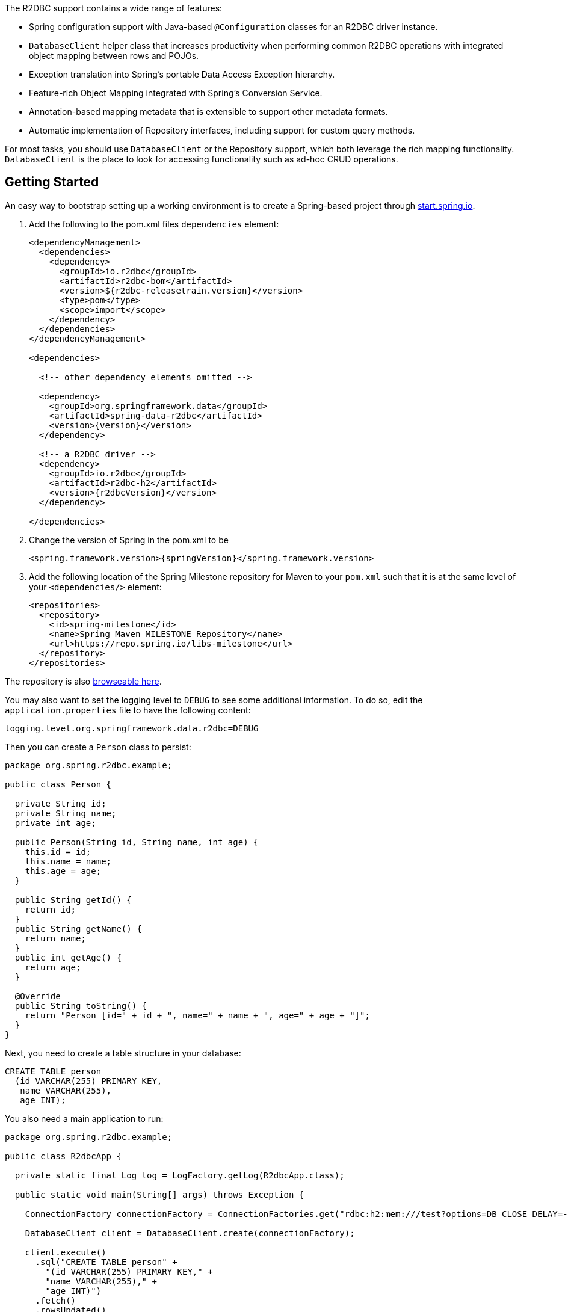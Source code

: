 The R2DBC support contains a wide range of features:

* Spring configuration support with Java-based `@Configuration` classes  for an R2DBC driver instance.
* `DatabaseClient` helper class that increases productivity when performing common R2DBC operations with integrated object mapping between rows and POJOs.
* Exception translation into Spring's portable Data Access Exception hierarchy.
* Feature-rich Object Mapping integrated with Spring's Conversion Service.
* Annotation-based mapping metadata that is extensible to support other metadata formats.
* Automatic implementation of Repository interfaces, including support for custom query methods.

For most tasks, you should use `DatabaseClient` or the Repository support, which both leverage the rich mapping functionality.
`DatabaseClient` is the place to look for accessing functionality such as ad-hoc CRUD operations.

[[r2dbc.getting-started]]
== Getting Started

An easy way to bootstrap setting up a working environment is to create a Spring-based project through https://start.spring.io[start.spring.io].

. Add the following to the pom.xml files `dependencies` element:
+
[source,xml,subs="+attributes"]
----
<dependencyManagement>
  <dependencies>
    <dependency>
      <groupId>io.r2dbc</groupId>
      <artifactId>r2dbc-bom</artifactId>
      <version>${r2dbc-releasetrain.version}</version>
      <type>pom</type>
      <scope>import</scope>
    </dependency>
  </dependencies>
</dependencyManagement>

<dependencies>

  <!-- other dependency elements omitted -->

  <dependency>
    <groupId>org.springframework.data</groupId>
    <artifactId>spring-data-r2dbc</artifactId>
    <version>{version}</version>
  </dependency>

  <!-- a R2DBC driver -->
  <dependency>
    <groupId>io.r2dbc</groupId>
    <artifactId>r2dbc-h2</artifactId>
    <version>{r2dbcVersion}</version>
  </dependency>

</dependencies>
----
. Change the version of Spring in the pom.xml to be
+
[source,xml,subs="+attributes"]
----
<spring.framework.version>{springVersion}</spring.framework.version>
----
. Add the following location of the Spring Milestone repository for Maven to your `pom.xml` such that it is at the same level of your `<dependencies/>` element:
+
[source,xml]
----
<repositories>
  <repository>
    <id>spring-milestone</id>
    <name>Spring Maven MILESTONE Repository</name>
    <url>https://repo.spring.io/libs-milestone</url>
  </repository>
</repositories>
----

The repository is also https://repo.spring.io/milestone/org/springframework/data/[browseable here].

You may also want to set the logging level to `DEBUG` to see some additional information. To do so, edit the `application.properties` file to have the following content:

[source]
----
logging.level.org.springframework.data.r2dbc=DEBUG
----

Then you can create a `Person` class to persist:

[source,java]
----
package org.spring.r2dbc.example;

public class Person {

  private String id;
  private String name;
  private int age;

  public Person(String id, String name, int age) {
    this.id = id;
    this.name = name;
    this.age = age;
  }

  public String getId() {
    return id;
  }
  public String getName() {
    return name;
  }
  public int getAge() {
    return age;
  }

  @Override
  public String toString() {
    return "Person [id=" + id + ", name=" + name + ", age=" + age + "]";
  }
}
----

Next, you need to create a table structure in your database:

[source,sql]
----
CREATE TABLE person
  (id VARCHAR(255) PRIMARY KEY,
   name VARCHAR(255),
   age INT);
----

You also need a main application to run:

[source,java]
----
package org.spring.r2dbc.example;

public class R2dbcApp {

  private static final Log log = LogFactory.getLog(R2dbcApp.class);

  public static void main(String[] args) throws Exception {

    ConnectionFactory connectionFactory = ConnectionFactories.get("rdbc:h2:mem:///test?options=DB_CLOSE_DELAY=-1;DB_CLOSE_ON_EXIT=FALSE");

    DatabaseClient client = DatabaseClient.create(connectionFactory);

    client.execute()
      .sql("CREATE TABLE person" +
        "(id VARCHAR(255) PRIMARY KEY," +
        "name VARCHAR(255)," +
        "age INT)")
      .fetch()
      .rowsUpdated()
      .as(StepVerifier::create)
      .expectNextCount(1)
      .verifyComplete();

    client.insert()
      .into(Person.class)
      .using(new Person("joe", "Joe", 34))
      .then()
      .as(StepVerifier::create)
      .verifyComplete();

    client.select()
      .from(Person.class)
      .fetch()
      .first()
      .doOnNext(it -> log.info(it))
      .as(StepVerifier::create)
      .expectNextCount(1)
      .verifyComplete();
  }
}
----

When you run the main program, the preceding examples produce output similar to the following:

[source]
----
2018-11-28 10:47:03,893 DEBUG ata.r2dbc.function.DefaultDatabaseClient: 310 - Executing SQL statement [CREATE TABLE person
  (id VARCHAR(255) PRIMARY KEY,
   name VARCHAR(255),
   age INT)]
2018-11-28 10:47:04,074 DEBUG ata.r2dbc.function.DefaultDatabaseClient: 908 - Executing SQL statement [INSERT INTO person (id, name, age) VALUES($1, $2, $3)]
2018-11-28 10:47:04,092 DEBUG ata.r2dbc.function.DefaultDatabaseClient: 575 - Executing SQL statement [SELECT id, name, age FROM person]
2018-11-28 10:47:04,436  INFO        org.spring.r2dbc.example.R2dbcApp:  43 - Person [id='joe', name='Joe', age=34]
----

Even in this simple example, there are few things to notice:

* You can create an instance of the central helper class in Spring Data R2DBC, <<r2dbc.datbaseclient,`DatabaseClient`>>, by using a standard `io.r2dbc.spi.ConnectionFactory` object.
* The mapper works against standard POJO objects without the need for any additional metadata (though you can optionally provide that information. See <<mapping-chapter,here>>.).
* Mapping conventions can use field access. Notice that the `Person` class has only getters.
* If the constructor argument names match the column names of the stored row, they are used to instantiate the object.

[[r2dbc.examples-repo]]
== Examples Repository

There is a https://github.com/spring-projects/spring-data-examples[GitHub repository with several examples] that you can download and play around with to get a feel for how the library works.

[[r2dbc.drivers]]
== Connecting to a Relational Database with Spring

One of the first tasks when using relational databases and Spring is to create a `io.r2dbc.spi.ConnectionFactory` object using the IoC container. The following example explains Java-based configuration.

[[r2dbc.connectionfactory]]
=== Registering a `ConnectionFactory` Instance using Java-based Metadata

The following example shows an example of using Java-based bean metadata to register an instance of a `io.r2dbc.spi.ConnectionFactory`:

.Registering a `io.r2dbc.spi.ConnectionFactory` object using Java-based bean metadata
====
[source,java]
----
@Configuration
public class ApplicationConfiguration extends AbstractR2dbcConfiguration {

  @Override
  @Bean
  public ConnectionFactory connectionFactory() {
    return …;
  }
}
----
====

This approach lets you use the standard `io.r2dbc.spi.ConnectionFactory` instance, with the container using Spring's `AbstractR2dbcConfiguration`. As compared to registering a `ConnectionFactory` instance directly, the configuration support has the added advantage of also providing the container with an `ExceptionTranslator` implementation that translates R2DBC exceptions to exceptions in Spring's portable `DataAccessException` hierarchy for data access classes annotated with the `@Repository` annotation. This hierarchy and the use of `@Repository` is described in https://docs.spring.io/spring/docs/{springVersion}/spring-framework-reference/data-access.html[Spring's DAO support features].

`AbstractR2dbcConfiguration` registers also `DatabaseClient` that is required for database interaction and for Repository implementation.

[[r2dbc.drivers]]
=== R2DBC Drivers

Spring Data R2DBC supports drivers by R2DBC's pluggable SPI mechanism. Any driver implementing the R2DBC spec can be used with Spring Data R2DBC.
R2DBC is a relatively young initiative that gains significance by maturing through adoption.
As of writing the following drivers are available:

* https://github.com/r2dbc/r2dbc-postgresql[Postgres] (`io.r2dbc:r2dbc-postgresql`)
* https://github.com/r2dbc/r2dbc-h2[H2] (`io.r2dbc:r2dbc-h2`)
* https://github.com/r2dbc/r2dbc-mssql[Microsoft SQL Server] (`io.r2dbc:r2dbc-mssql`)
* https://github.com/jasync-sql/jasync-sql[jasync-sql MySQL] (`com.github.jasync-sql:jasync-r2dbc-mysql`)

Spring Data R2DBC reacts to database specifics by inspecting `ConnectionFactoryMetadata` exposed by the `ConnectionFactory` and selects the appropriate database dialect accordingly.
You can configure an own https://docs.spring.io/spring-data/r2dbc/docs/{version}/api/org/springframework/data/r2dbc/dialect/Dialect.html[`Dialect`] if the used driver is not yet known to Spring Data R2DBC.

